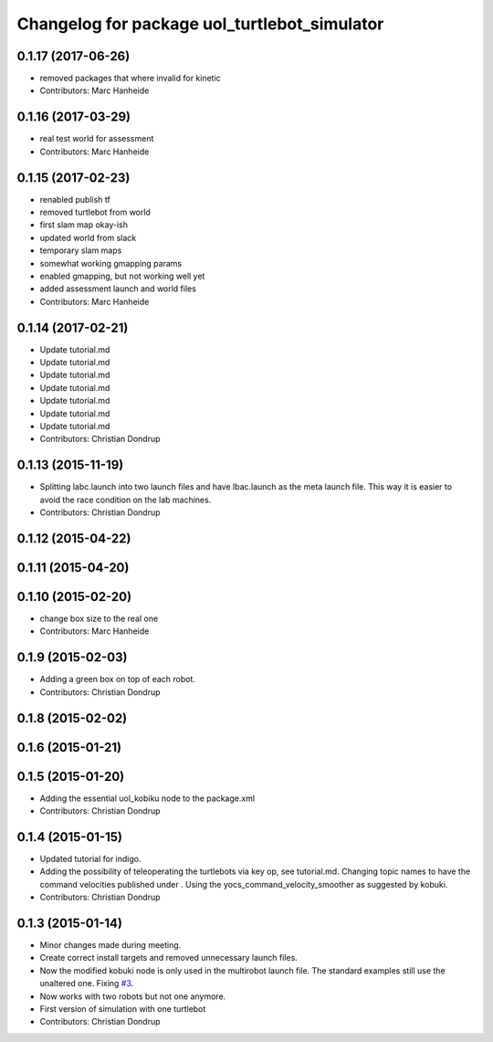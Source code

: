 ^^^^^^^^^^^^^^^^^^^^^^^^^^^^^^^^^^^^^^^^^^^^^
Changelog for package uol_turtlebot_simulator
^^^^^^^^^^^^^^^^^^^^^^^^^^^^^^^^^^^^^^^^^^^^^

0.1.17 (2017-06-26)
-------------------
* removed packages that where invalid for kinetic
* Contributors: Marc Hanheide

0.1.16 (2017-03-29)
-------------------
* real test world for assessment
* Contributors: Marc Hanheide

0.1.15 (2017-02-23)
-------------------
* renabled publish tf
* removed turtlebot from world
* first slam map okay-ish
* updated world from slack
* temporary slam maps
* somewhat working gmapping params
* enabled gmapping, but not working well yet
* added assessment launch and world files
* Contributors: Marc Hanheide

0.1.14 (2017-02-21)
-------------------
* Update tutorial.md
* Update tutorial.md
* Update tutorial.md
* Update tutorial.md
* Update tutorial.md
* Update tutorial.md
* Update tutorial.md
* Contributors: Christian Dondrup

0.1.13 (2015-11-19)
-------------------
* Splitting labc.launch into two launch files and have lbac.launch as the meta launch file. This way it is easier to avoid the race condition on the lab machines.
* Contributors: Christian Dondrup

0.1.12 (2015-04-22)
-------------------

0.1.11 (2015-04-20)
-------------------

0.1.10 (2015-02-20)
-------------------
* change box size to the real one
* Contributors: Marc Hanheide

0.1.9 (2015-02-03)
------------------
* Adding a green box on top of each robot.
* Contributors: Christian Dondrup

0.1.8 (2015-02-02)
------------------

0.1.6 (2015-01-21)
------------------

0.1.5 (2015-01-20)
------------------
* Adding the essential uol_kobiku node to the package.xml
* Contributors: Christian Dondrup

0.1.4 (2015-01-15)
------------------
* Updated tutorial for indigo.
* Adding the possibility of teleoperating the turtlebots via key op, see tutorial.md. Changing topic names to have the command velocities published under . Using the yocs_command_velocity_smoother as suggested by kobuki.
* Contributors: Christian Dondrup

0.1.3 (2015-01-14)
------------------
* Minor changes made during meeting.
* Create correct install targets and removed unnecessary launch files.
* Now the modified kobuki node is only used in the multirobot launch file. The standard examples still use the unaltered one. Fixing `#3 <https://github.com/LCAS/teaching/issues/3>`_.
* Now works with two robots but not one anymore.
* First version of simulation with one turtlebot
* Contributors: Christian Dondrup
